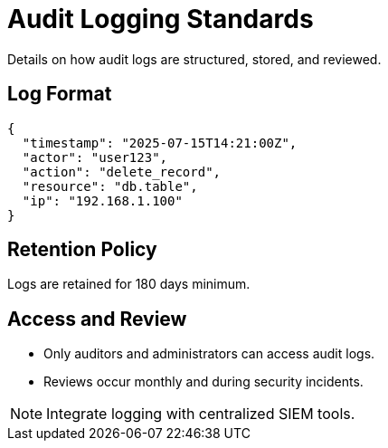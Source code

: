 = Audit Logging Standards
:page-layout: default
:page-role: audit-logging

Details on how audit logs are structured, stored, and reviewed.

== Log Format

[source,json]
----
{
  "timestamp": "2025-07-15T14:21:00Z",
  "actor": "user123",
  "action": "delete_record",
  "resource": "db.table",
  "ip": "192.168.1.100"
}
----

== Retention Policy

Logs are retained for 180 days minimum.

== Access and Review

* Only auditors and administrators can access audit logs.
* Reviews occur monthly and during security incidents.

[NOTE]
====
Integrate logging with centralized SIEM tools.
====
